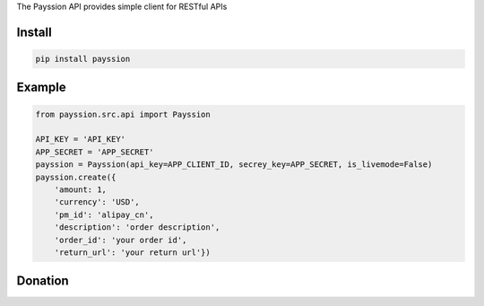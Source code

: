 The Payssion API provides simple client for RESTful APIs

=======
Install
=======

.. code-block:: bash

    pip install payssion

=======
Example
=======

.. code-block:: python

    from payssion.src.api import Payssion

    API_KEY = 'API_KEY'
    APP_SECRET = 'APP_SECRET'
    payssion = Payssion(api_key=APP_CLIENT_ID, secrey_key=APP_SECRET, is_livemode=False)
    payssion.create({
    	'amount: 1,
	'currency': 'USD',
	'pm_id': 'alipay_cn',
	'description': 'order description',
	'order_id': 'your order id',
	'return_url': 'your return url'})

=======
Donation
=======

.. image:: https://img.shields.io/badge/Donate-PayPal-green.svg
  :target: https://www.paypal.com/cgi-bin/webscr?cmd=_s-xclick&hosted_button_id=YYZQ6ZRZ3EW5C
